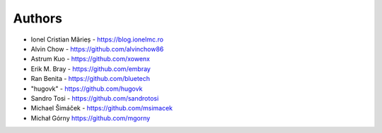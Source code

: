 
Authors
=======

* Ionel Cristian Mărieș - https://blog.ionelmc.ro
* Alvin Chow - https://github.com/alvinchow86
* Astrum Kuo - https://github.com/xowenx
* Erik M. Bray - https://github.com/embray
* Ran Benita - https://github.com/bluetech
* "hugovk" - https://github.com/hugovk
* Sandro Tosi - https://github.com/sandrotosi
* Michael Šimáček - https://github.com/msimacek
* Michał Górny https://github.com/mgorny

